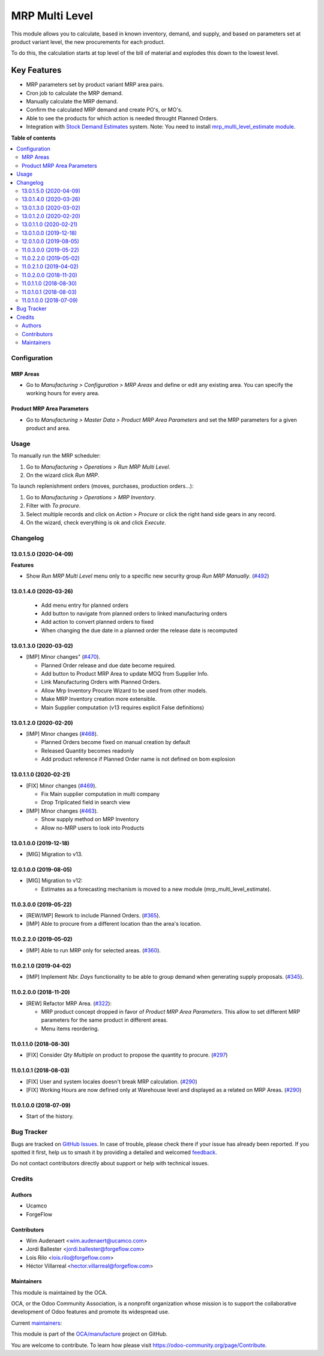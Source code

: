 ===============
MRP Multi Level
===============

.. 
   !!!!!!!!!!!!!!!!!!!!!!!!!!!!!!!!!!!!!!!!!!!!!!!!!!!!
   !! This file is generated by oca-gen-addon-readme !!
   !! changes will be overwritten.                   !!
   !!!!!!!!!!!!!!!!!!!!!!!!!!!!!!!!!!!!!!!!!!!!!!!!!!!!
   !! source digest: sha256:6be0420cb90de94af20fe0c8f65391d1b24738d2b1135fde9200b5f6702c5b22
   !!!!!!!!!!!!!!!!!!!!!!!!!!!!!!!!!!!!!!!!!!!!!!!!!!!!

.. |badge1| image:: https://img.shields.io/badge/maturity-Production%2FStable-green.png
    :target: https://odoo-community.org/page/development-status
    :alt: Production/Stable
.. |badge2| image:: https://img.shields.io/badge/licence-LGPL--3-blue.png
    :target: http://www.gnu.org/licenses/lgpl-3.0-standalone.html
    :alt: License: LGPL-3
.. |badge3| image:: https://img.shields.io/badge/github-OCA%2Fmanufacture-lightgray.png?logo=github
    :target: https://github.com/OCA/manufacture/tree/14.0/mrp_multi_level
    :alt: OCA/manufacture
.. |badge4| image:: https://img.shields.io/badge/weblate-Translate%20me-F47D42.png
    :target: https://translation.odoo-community.org/projects/manufacture-14-0/manufacture-14-0-mrp_multi_level
    :alt: Translate me on Weblate
.. |badge5| image:: https://img.shields.io/badge/runboat-Try%20me-875A7B.png
    :target: https://runboat.odoo-community.org/builds?repo=OCA/manufacture&target_branch=14.0
    :alt: Try me on Runboat

|badge1| |badge2| |badge3| |badge4| |badge5|

This module allows you to calculate, based in known inventory, demand, and
supply, and based on parameters set at product variant level, the new
procurements for each product.

To do this, the calculation starts at top level of the bill of material
and explodes this down to the lowest level.

Key Features
------------

* MRP parameters set by product variant MRP area pairs.
* Cron job to calculate the MRP demand.
* Manually calculate the MRP demand.
* Confirm the calculated MRP demand and create PO's, or MO's.
* Able to see the products for which action is needed throught Planned Orders.
* Integration with `Stock Demand Estimates <https://github.com/OCA/stock-logistics-warehouse/tree/12.0/stock_demand_estimate>`_ system.
  Note: You need to install `mrp_multi_level_estimate module <https://github.com/OCA/manufacture/tree/12.0/mrp_multi_level_estimate>`_.

**Table of contents**

.. contents::
   :local:

Configuration
=============

MRP Areas
~~~~~~~~~

* Go to *Manufacturing > Configuration > MRP Areas* and define or edit
  any existing area. You can specify the working hours for every area.

Product MRP Area Parameters
~~~~~~~~~~~~~~~~~~~~~~~~~~~

* Go to *Manufacturing > Master Data > Product MRP Area Parameters* and set
  the MRP parameters for a given product and area.

Usage
=====

To manually run the MRP scheduler:

#. Go to *Manufacturing > Operations > Run MRP Multi Level*.
#. On the wizard click *Run MRP*.

To launch replenishment orders (moves, purchases, production orders...):

#. Go to *Manufacturing > Operations > MRP Inventory*.
#. Filter with *To procure*.
#. Select multiple records and click on *Action > Procure* or click the right
   hand side gears in any record.
#. On the wizard, check everything is ok and click *Execute*.

Changelog
=========

13.0.1.5.0 (2020-04-09)
~~~~~~~~~~~~~~~~~~~~~~~

**Features**

- Show *Run MRP Multi Level* menu only to a specific new security group *Run MRP Manually*. (`#492 <https://github.com/OCA/manufacture/issues/492>`_)


13.0.1.4.0 (2020-03-26)
~~~~~~~~~~~~~~~~~~~~~~~
  * Add menu entry for planned orders
  * Add button to navigate from planned orders to linked manufacturing orders
  * Add action to convert planned orders to fixed
  * When changing the due date in a planned order the release date is recomputed

13.0.1.3.0 (2020-03-02)
~~~~~~~~~~~~~~~~~~~~~~~

* [IMP] Minor changes"
  (`#470 <https://github.com/OCA/manufacture/pull/470>`_).

  * Planned Order release and due date become required.
  * Add button to Product MRP Area to update MOQ from Supplier Info.
  * Link Manufacturing Orders with Planned Orders.
  * Allow Mrp Inventory Procure Wizard to be used from other models.
  * Make MRP Inventory creation more extensible.
  * Main Supplier computation (v13 requires explicit False definitions)

13.0.1.2.0 (2020-02-20)
~~~~~~~~~~~~~~~~~~~~~~~

* [IMP] Minor changes
  (`#468 <https://github.com/OCA/manufacture/pull/468>`_).

  * Planned Orders become fixed on manual creation by default
  * Released Quantity becomes readonly
  * Add product reference if Planned Order name is not defined on bom explosion

13.0.1.1.0 (2020-02-21)
~~~~~~~~~~~~~~~~~~~~~~~

* [FIX] Minor changes
  (`#469 <https://github.com/OCA/manufacture/pull/469>`_).

  * Fix Main supplier computation in multi company
  * Drop Triplicated field in search view


* [IMP] Minor changes
  (`#463 <https://github.com/OCA/manufacture/pull/463>`_).

  * Show supply method on MRP Inventory
  * Allow no-MRP users to look into Products

13.0.1.0.0 (2019-12-18)
~~~~~~~~~~~~~~~~~~~~~~~

* [MIG] Migration to v13.

12.0.1.0.0 (2019-08-05)
~~~~~~~~~~~~~~~~~~~~~~~

* [MIG] Migration to v12:

  * Estimates as a forecasting mechanism is moved to a new module
    (mrp_multi_level_estimate).

11.0.3.0.0 (2019-05-22)
~~~~~~~~~~~~~~~~~~~~~~~

* [REW/IMP] Rework to include Planned Orders.
  (`#365 <https://github.com/OCA/manufacture/pull/365>`_).
* [IMP] Able to procure from a different location than the area's location.

11.0.2.2.0 (2019-05-02)
~~~~~~~~~~~~~~~~~~~~~~~

* [IMP] Able to run MRP only for selected areas.
  (`#360 <https://github.com/OCA/manufacture/pull/360>`_).

11.0.2.1.0 (2019-04-02)
~~~~~~~~~~~~~~~~~~~~~~~

* [IMP] Implement *Nbr. Days* functionality to be able to group demand when
  generating supply proposals.
  (`#345 <https://github.com/OCA/manufacture/pull/345>`_).

11.0.2.0.0 (2018-11-20)
~~~~~~~~~~~~~~~~~~~~~~~

* [REW] Refactor MRP Area.
  (`#322 <https://github.com/OCA/manufacture/pull/322>`_):

  * MRP product concept dropped in favor of *Product MRP Area Parameters*.
    This allow to set different MRP parameters for the same product in
    different areas.
  * Menu items reordering.

11.0.1.1.0 (2018-08-30)
~~~~~~~~~~~~~~~~~~~~~~~

* [FIX] Consider *Qty Multiple* on product to propose the quantity to procure.
  (`#297 <https://github.com/OCA/manufacture/pull/297>`_)

11.0.1.0.1 (2018-08-03)
~~~~~~~~~~~~~~~~~~~~~~~

* [FIX] User and system locales doesn't break MRP calculation.
  (`#290 <https://github.com/OCA/manufacture/pull/290>`_)
* [FIX] Working Hours are now defined only at Warehouse level and displayed
  as a related on MRP Areas.
  (`#290 <https://github.com/OCA/manufacture/pull/290>`__)

11.0.1.0.0 (2018-07-09)
~~~~~~~~~~~~~~~~~~~~~~~

* Start of the history.

Bug Tracker
===========

Bugs are tracked on `GitHub Issues <https://github.com/OCA/manufacture/issues>`_.
In case of trouble, please check there if your issue has already been reported.
If you spotted it first, help us to smash it by providing a detailed and welcomed
`feedback <https://github.com/OCA/manufacture/issues/new?body=module:%20mrp_multi_level%0Aversion:%2014.0%0A%0A**Steps%20to%20reproduce**%0A-%20...%0A%0A**Current%20behavior**%0A%0A**Expected%20behavior**>`_.

Do not contact contributors directly about support or help with technical issues.

Credits
=======

Authors
~~~~~~~

* Ucamco
* ForgeFlow

Contributors
~~~~~~~~~~~~

* Wim Audenaert <wim.audenaert@ucamco.com>
* Jordi Ballester <jordi.ballester@forgeflow.com>
* Lois Rilo <lois.rilo@forgeflow.com>
* Héctor Villarreal <hector.villarreal@forgeflow.com>

Maintainers
~~~~~~~~~~~

This module is maintained by the OCA.

.. image:: https://odoo-community.org/logo.png
   :alt: Odoo Community Association
   :target: https://odoo-community.org

OCA, or the Odoo Community Association, is a nonprofit organization whose
mission is to support the collaborative development of Odoo features and
promote its widespread use.

.. |maintainer-JordiBForgeFlow| image:: https://github.com/JordiBForgeFlow.png?size=40px
    :target: https://github.com/JordiBForgeFlow
    :alt: JordiBForgeFlow
.. |maintainer-LoisRForgeFlow| image:: https://github.com/LoisRForgeFlow.png?size=40px
    :target: https://github.com/LoisRForgeFlow
    :alt: LoisRForgeFlow

Current `maintainers <https://odoo-community.org/page/maintainer-role>`__:

|maintainer-JordiBForgeFlow| |maintainer-LoisRForgeFlow| 

This module is part of the `OCA/manufacture <https://github.com/OCA/manufacture/tree/14.0/mrp_multi_level>`_ project on GitHub.

You are welcome to contribute. To learn how please visit https://odoo-community.org/page/Contribute.
